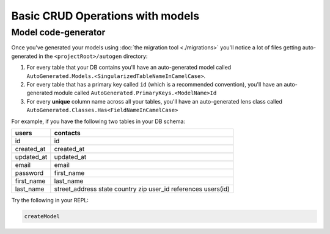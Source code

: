 Basic CRUD Operations with models
=================================

Model code-generator
--------------------

Once you've generated your models using :doc:`the migration tool <./migrations>` you'll notice a lot of files getting auto-generated in the ``<projectRoot>/autogen`` directory:

#. For every table that your DB contains you'll have an auto-generated model called ``AutoGenerated.Models.<SingularizedTableNameInCamelCase>``. 
#. For every table that has a primary key called ``id`` (which is a recommended convention), you'll have an auto-generated module called ``AutoGenerated.PrimaryKeys.<ModelName>Id``
#. For every **unique** column name across all your tables, you'll have an auto-generated lens class called ``AutoGenerated.Classes.Has<FieldNameInCamelCase>``

For example, if you have the following two tables in your DB schema:

==========      ==========
users           contacts
==========      ==========
id              id
created_at      created_at
updated_at      updated_at
email           email
password        first_name
first_name      last_name
last_name       street_address
                state
                country
                zip
                user_id references users(id)
==========      ==========


Try the following in your REPL:

.. code:: haskell

   createModel 
